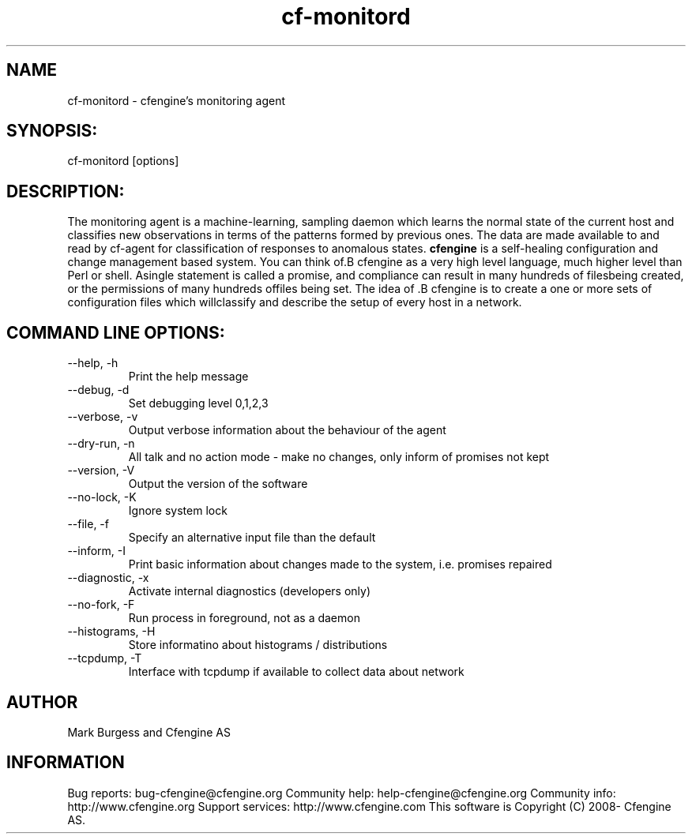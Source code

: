 .TH cf-monitord 8 "Maintenance Commands"
.SH NAME
cf-monitord - cfengine's monitoring agent

.SH SYNOPSIS:

 cf-monitord [options]

.SH DESCRIPTION:

The monitoring agent is a machine-learning, sampling
daemon which learns the normal state of the current
host and classifies new observations in terms of the
patterns formed by previous ones. The data are made
available to and read by cf-agent for classification
of responses to anomalous states.
.B cfengine
is a self-healing configuration and change management based system. You can think of.B cfengine
as a very high level language, much higher level than Perl or shell. Asingle statement is called a promise, and compliance can result in many hundreds of filesbeing created, or the permissions of many hundreds offiles being set. The idea of .B cfengine
is to create a one or more sets of configuration files which willclassify and describe the setup of every host in a network.
.SH COMMAND LINE OPTIONS:
.IP "--help, -h"
Print the help message
.IP "--debug, -d" value
Set debugging level 0,1,2,3
.IP "--verbose, -v"
Output verbose information about the behaviour of the agent
.IP "--dry-run, -n"
All talk and no action mode - make no changes, only inform of promises not kept
.IP "--version, -V"
Output the version of the software
.IP "--no-lock, -K"
Ignore system lock
.IP "--file, -f" value
Specify an alternative input file than the default
.IP "--inform, -I"
Print basic information about changes made to the system, i.e. promises repaired
.IP "--diagnostic, -x"
Activate internal diagnostics (developers only)
.IP "--no-fork, -F"
Run process in foreground, not as a daemon
.IP "--histograms, -H"
Store informatino about histograms / distributions
.IP "--tcpdump, -T"
Interface with tcpdump if available to collect data about network
.SH AUTHOR
Mark Burgess and Cfengine AS
.SH INFORMATION

Bug reports: bug-cfengine@cfengine.org
.pp
Community help: help-cfengine@cfengine.org
.pp
Community info: http://www.cfengine.org
.pp
Support services: http://www.cfengine.com
.pp
This software is Copyright (C) 2008- Cfengine AS.
